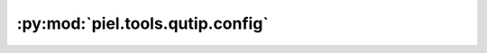 :py:mod:`piel.tools.qutip.config`
=================================

.. py:module:: piel.tools.qutip.config
